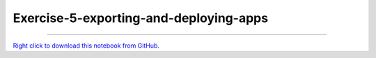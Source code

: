 ..
   skip_execute is explicitly included in the rst so that the notebook will not
   be evaluated when generating html

***************************************
Exercise-5-exporting-and-deploying-apps
***************************************

.. notebook:: pyviz ../../../examples/tutorial/exercises/Exercise-5-exporting-and-deploying-apps.ipynb
    :offset: 1
    :skip_execute: True


-------

`Right click to download this notebook from GitHub. <https://raw.githubusercontent.com/pyviz/pyviz/master/examples/tutorial/exercises/Exercise-5-exporting-and-deploying-apps.ipynb>`_
